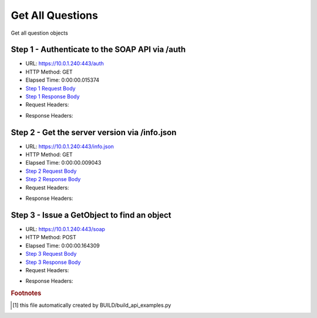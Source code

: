 
Get All Questions
==========================================================================================

Get all question objects


Step 1 - Authenticate to the SOAP API via /auth
------------------------------------------------------------------------------------------------------------------------------------------------------------------------------------------------------------------------------------------------------------------------------------------------------------------------------------------------------------------------------------------------------------

* URL: https://10.0.1.240:443/auth
* HTTP Method: GET
* Elapsed Time: 0:00:00.015374
* `Step 1 Request Body <../../_static/soap_outputs/6.5.314.4301/get_all_questions_step_1_request.txt>`_
* `Step 1 Response Body <../../_static/soap_outputs/6.5.314.4301/get_all_questions_step_1_response.txt>`_

* Request Headers:

.. code-block:: json
    :linenos:

    
    {
      "Accept": "*/*", 
      "Accept-Encoding": "gzip, deflate", 
      "Connection": "keep-alive", 
      "User-Agent": "python-requests/2.7.0 CPython/2.7.10 Darwin/14.5.0", 
      "password": "VGFuaXVtMjAxNSE=", 
      "username": "QWRtaW5pc3RyYXRvcg=="
    }

* Response Headers:

.. code-block:: json
    :linenos:

    
    {
      "connection": "keep-alive", 
      "content-length": "135", 
      "content-type": "text/plain; charset=us-ascii"
    }


Step 2 - Get the server version via /info.json
------------------------------------------------------------------------------------------------------------------------------------------------------------------------------------------------------------------------------------------------------------------------------------------------------------------------------------------------------------------------------------------------------------

* URL: https://10.0.1.240:443/info.json
* HTTP Method: GET
* Elapsed Time: 0:00:00.009043
* `Step 2 Request Body <../../_static/soap_outputs/6.5.314.4301/get_all_questions_step_2_request.txt>`_
* `Step 2 Response Body <../../_static/soap_outputs/6.5.314.4301/get_all_questions_step_2_response.json>`_

* Request Headers:

.. code-block:: json
    :linenos:

    
    {
      "Accept": "*/*", 
      "Accept-Encoding": "gzip, deflate", 
      "Connection": "keep-alive", 
      "User-Agent": "python-requests/2.7.0 CPython/2.7.10 Darwin/14.5.0", 
      "session": "1-8111-c73b10cf9b2b7b58856429de9c8b5fb3dd860475c663ff6f4f749ef8541254f8499ea1370db3a27bea54df3f7cf96347a69c8d0084f71ba98774b78289a459c7"
    }

* Response Headers:

.. code-block:: json
    :linenos:

    
    {
      "connection": "keep-alive", 
      "content-length": "113368", 
      "content-type": "application/json"
    }


Step 3 - Issue a GetObject to find an object
------------------------------------------------------------------------------------------------------------------------------------------------------------------------------------------------------------------------------------------------------------------------------------------------------------------------------------------------------------------------------------------------------------

* URL: https://10.0.1.240:443/soap
* HTTP Method: POST
* Elapsed Time: 0:00:00.164309
* `Step 3 Request Body <../../_static/soap_outputs/6.5.314.4301/get_all_questions_step_3_request.xml>`_
* `Step 3 Response Body <../../_static/soap_outputs/6.5.314.4301/get_all_questions_step_3_response.xml>`_

* Request Headers:

.. code-block:: json
    :linenos:

    
    {
      "Accept": "*/*", 
      "Accept-Encoding": "gzip", 
      "Connection": "keep-alive", 
      "Content-Length": "472", 
      "Content-Type": "text/xml; charset=utf-8", 
      "User-Agent": "python-requests/2.7.0 CPython/2.7.10 Darwin/14.5.0", 
      "session": "1-8111-c73b10cf9b2b7b58856429de9c8b5fb3dd860475c663ff6f4f749ef8541254f8499ea1370db3a27bea54df3f7cf96347a69c8d0084f71ba98774b78289a459c7"
    }

* Response Headers:

.. code-block:: json
    :linenos:

    
    {
      "connection": "keep-alive", 
      "content-encoding": "gzip", 
      "content-type": "text/xml;charset=UTF-8", 
      "transfer-encoding": "chunked"
    }


.. rubric:: Footnotes

.. [#] this file automatically created by BUILD/build_api_examples.py
